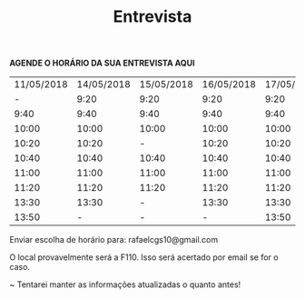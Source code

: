 #+TITLE: Entrevista
#+HTML_HEAD: <link rel="stylesheet" type="text/css" href="style.css"/>
#+STYLE: <SCRIPT SRC="./jsMath/easy/load.js"></SCRIPT>
#+OPTIONS: html-postamble:nil
#+OPTIONS:   H:2 toc:nil

*AGENDE O HORÁRIO DA SUA ENTREVISTA AQUI*

| 11/05/2018 | 14/05/2018 | 15/05/2018 | 16/05/2018 | 17/05/2018 | 18/05/2018 |
|          - |       9:20 |       9:20 |       9:20 |       9:20 |       9:20 |
|       9:40 |       9:40 |       9:40 |       9:40 |       9:40 |       9:40 |
|      10:00 |      10:00 |      10:00 |      10:00 |      10:00 |      10:00 |
|      10:20 |      10:20 |          - |      10:20 |      10:20 |      10:20 |
|      10:40 |      10:40 |      10:40 |      10:40 |      10:40 |      10:40 |
|      11:00 |      11:00 |      11:00 |      11:00 |      11:00 |      11:00 |
|      11:20 |      11:20 |      11:20 |      11:20 |      11:20 |      11:20 |
|      13:30 |      13:30 |          - |      13:30 |      13:30 |          - |
|      13:50 |          - |          - |          - |      13:50 |      13:50 |

Enviar escolha de horário para: rafaelcgs10@gmail.com

O local provavelmente será a F110. Isso será acertado por email se for o caso.

~ Tentarei manter as informações atualizadas o quanto antes!
